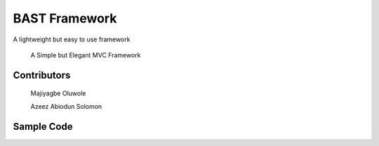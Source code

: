 BAST Framework
==============
.. image:: https://raw.githubusercontent.com/MOluwole/Bast/master/bast/image/bast.png
    :width: 10px
    :height: 10px

A lightweight but easy to use framework

    A Simple but Elegant MVC Framework

Contributors
~~~~~~~~~~~~~~~~~~
    Majiyagbe Oluwole

    Azeez Abiodun Solomon

Sample Code
~~~~~~~~~~~~~~~~~~
.. code-block:: python
    from bast.bast import Bast
    from bast.route import Route

    # Import Controller here
    from app.controller import UserController

    route = Route()

    route.get('/index', UserController, 'index')
    route.post('/insert', UserController, 'register')

    if '__name__' == '__main__':
        app = Bast(route)
        app.run(debug=True)

